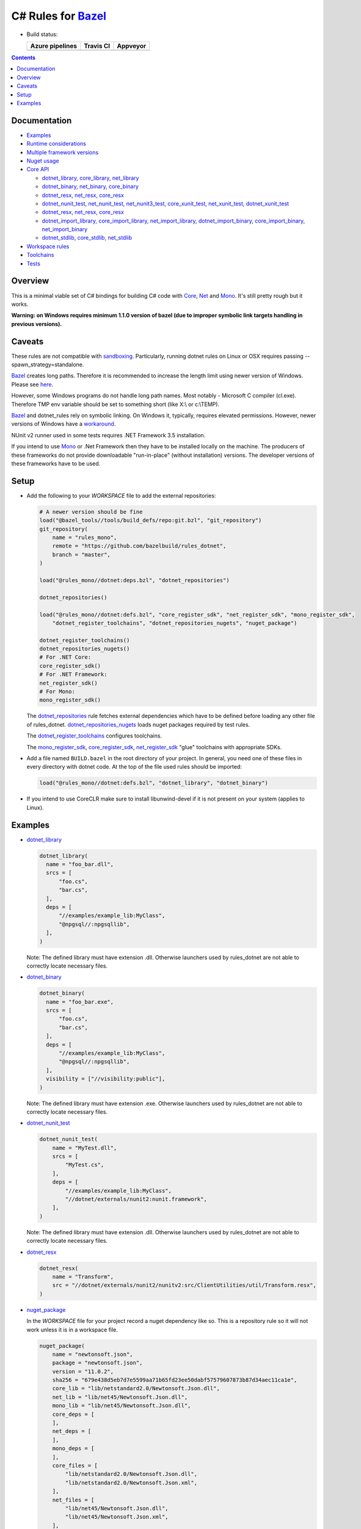 C# Rules for Bazel_
===================

.. All external links are here
.. _Bazel: https://bazel.build/
.. |badge| image:: https://badge.buildkite.com/703775290818dcb2af754f503ed54dc11bb124fce2a6bf1606.svg
   :target: https://buildkite.com/bazel/rules-dotnet-edge
.. |badgeAzure| image:: https://dev.azure.com/tomaszstrejczek/rules_dotnet/_apis/build/status/tomaszstrejczek.rules_dotnet?branchName=master
   :target: https://dev.azure.com/tomaszstrejczek/rules_dotnet/_build
.. |badgeTravis| image:: https://travis-ci.org/bazelbuild/rules_dotnet.svg?branch=master
    :target: https://travis-ci.org/bazelbuild/rules_dotnet   
.. |badgeAppveyor| image:: https://ci.appveyor.com/api/projects/status/obpncs8e7wab1yty/branch/master
    :target: https://ci.appveyor.com/project/tomek1909/rules-dotnet/branch/master
.. _Mono: http://www.mono-project.com/
.. _Net: https://en.wikipedia.org/wiki/.NET_Framework
.. _Core: https://en.wikipedia.org/wiki/.NET_Core
.. _sandboxing: https://bazel.io/blog/2015/09/11/sandboxing.html 
.. _dotnet_library: dotnet/core.rst#dotnet_library
.. _dotnet_binary: dotnet/core.rst#dotnet_binary
.. _dotnet_nunit_test: dotnet/core.rst#dotnet_nunit_test
.. _dotnet_resx: dotnet/core.rst#dotnet_resx
.. _dotnet_import_library: dotnet/core.rst#dotnet_import_library
.. _dotnet_repositories: dotnet/workspace.rst#dotnet_repositories
.. _dotnet_repositories_nugets: dotnet/workspace.rst#dotnet_repositories_nugets
.. _dotnet_register_toolchains: dotnet/toolchains.rst#dotnet_register_toolchains
.. _net_register_sdk: dotnet/toolchains.rst#net_register_sdk
.. _core_register_sdk: dotnet/toolchains.rst#core_register_sdk
.. _mono_register_sdk: dotnet/toolchains.rst#mono_register_sdk
.. _nuget_package: dotnet/workspace.rst#nuget_package
.. _dotnet_nuget_new: dotnet/workspace.rst#dotnet_nuget_new
.. ;;


* Build status:

  +-----------------+---------------+-----------------+
  | Azure pipelines | Travis CI     | Appveyor        |
  +=================+===============+=================+
  | |badgeAzure|    | |badgeTravis| | |badgeAppveyor| |
  +-----------------+---------------+-----------------+


.. contents:: 
  :depth: 2

Documentation
-------------

* `Examples <tests/examples/README.rst>`_

* `Runtime considerations <docs/runtime.rst>`_

* `Multiple framework versions <docs/multiversion.rst>`_

* `Nuget usage <tools/nuget2bazel/README.rst>`_

* `Core API <dotnet/core.rst>`_
  
  * `dotnet_library, core_library, net_library <dotnet/core.rst#dotnet-library-core-library-net-library>`_
  * `dotnet_binary, net_binary, core_binary <dotnet/core.rst#dotnet-binary-net-binary-core-binary>`_
  * `dotnet_resx, net_resx, core_resx <dotnet/core.rst#dotnet-resx-net-resx-core-resx>`_
  * `dotnet_nunit_test, net_nunit_test, net_nunit3_test, core_xunit_test, net_xunit_test, dotnet_xunit_test <dotnet/core.rst#dotnet-nunit-test-net-nunit-test-net-nunit3-test-core-xunit-test-net-xunit-test-dotnet-xunit-test>`_
  * `dotnet_resx, net_resx, core_resx <dotnet/core.rst#dotnet-resx-net-resx-core-resx>`_
  * `dotnet_import_library, core_import_library, net_import_library, dotnet_import_binary, core_import_binary, net_import_binary <dotnet/core.rst#dotnet-import-library-core-import-library-net-import-library-dotnet-import-binary-core-import-binary-net-import-binary>`_
  * `dotnet_stdlib, core_stdlib, net_stdlib <dotnet/core.rst#dotnet-stdlib-core-stdlib-net-stdlib>`_

* `Workspace rules <dotnet/workspace.rst>`_

* `Toolchains <dotnet/toolchains.rst>`_

* `Tests <tests/README.rst>`_


Overview
--------

This is a minimal viable set of C# bindings for building C# code with
Core_, Net_ and Mono_. It's still pretty rough but it works.

**Warning: on Windows requires minimum 1.1.0 version of bazel (due to improper symbolic link targets handling 
in previous versions).**

Caveats
-------

These rules are not compatible with sandboxing_. Particularly, running dotnet rules 
on Linux or OSX requires passing --spawn_strategy=standalone.

Bazel_ creates long paths. Therefore it is recommended to increase the length limit 
using newer version of Windows. Please see 
`here <https://docs.microsoft.com/en-us/windows/desktop/fileio/naming-a-file#maximum-path-length-limitation>`_.

However, some Windows programs do not handle long path names. Most notably - Microsoft 
C compiler (cl.exe). Therefore TMP env variable should be set to something 
short (like X:\\ or c:\\TEMP). 

Bazel_ and dotnet_rules rely on symbolic linking. On Windows it, typically, requires 
elevated permissions. However, newer versions of Windows have a `workaround <https://blogs.windows.com/buildingapps/2016/12/02/symlinks-windows-10/#IJuxPHWEkSSRqC7w.97>`_.

NUnit v2 runner used in some tests requires .NET Framework 3.5 installation.

If you intend to use Mono_ or .Net Framework then they have to be installed locally 
on the machine. The producers of these frameworks do not provide downloadable 
"run-in-place" (without installation) versions. The developer versions of these frameworks
have to be used.

Setup
-----

* Add the following to your `WORKSPACE` file to add the external repositories:

  .. code:: python

    # A newer version should be fine
    load("@bazel_tools//tools/build_defs/repo:git.bzl", "git_repository")
    git_repository(
        name = "rules_mono",
        remote = "https://github.com/bazelbuild/rules_dotnet",
        branch = "master",
    )

    load("@rules_mono//dotnet:deps.bzl", "dotnet_repositories")

    dotnet_repositories()

    load("@rules_mono//dotnet:defs.bzl", "core_register_sdk", "net_register_sdk", "mono_register_sdk",
        "dotnet_register_toolchains", "dotnet_repositories_nugets", "nuget_package")

    dotnet_register_toolchains()
    dotnet_repositories_nugets()
    # For .NET Core:
    core_register_sdk()
    # For .NET Framework:
    net_register_sdk()
    # For Mono:
    mono_register_sdk()

  The dotnet_repositories_ rule fetches external dependencies which have to be defined before loading
  any other file of rules_dotnet. dotnet_repositories_nugets_ loads nuget packages required by test rules.

  The dotnet_register_toolchains_ configures toolchains.

  The mono_register_sdk_, core_register_sdk_, net_register_sdk_ "glue" toolchains with 
  appropriate SDKs.

* Add a file named ``BUILD.bazel`` in the root directory of your
  project. In general, you need one of these files in every directory
  with dotnet code.
  At the top of the file used rules should be imported:

  .. code:: python

    load("@rules_mono//dotnet:defs.bzl", "dotnet_library", "dotnet_binary")

* If you intend to use CoreCLR make sure to install libunwind-devel if it is not present on your system
  (applies to Linux).


Examples
--------

* dotnet_library_

  .. code:: python

    dotnet_library(
      name = "foo_bar.dll",
      srcs = [
          "foo.cs",
          "bar.cs",
      ],
      deps = [
          "//examples/example_lib:MyClass",
          "@npgsql//:npgsqllib",
      ],
    )

  Note: The defined library must have extension .dll. Otherwise launchers used by rules_dotnet are not able 
  to correctly locate necessary files. 

* dotnet_binary_

  .. code:: python

    dotnet_binary(
      name = "foo_bar.exe",
      srcs = [
          "foo.cs",
          "bar.cs",
      ],
      deps = [
          "//examples/example_lib:MyClass",
          "@npgsql//:npgsqllib",
      ],
      visibility = ["//visibility:public"],
    )

  Note: The defined library must have extension .exe. Otherwise launchers used by rules_dotnet are not able 
  to correctly locate necessary files. 

* dotnet_nunit_test_

  .. code:: python

    dotnet_nunit_test(
        name = "MyTest.dll",
        srcs = [
            "MyTest.cs",
        ],
        deps = [
            "//examples/example_lib:MyClass",
            "//dotnet/externals/nunit2:nunit.framework",
        ],
    )

  Note: The defined library must have extension .dll. Otherwise launchers used by rules_dotnet are not able 
  to correctly locate necessary files. 

* dotnet_resx_

  .. code:: python

    dotnet_resx(
        name = "Transform",
        src = "//dotnet/externals/nunit2/nunitv2:src/ClientUtilities/util/Transform.resx",
    )


* nuget_package_

  In the `WORKSPACE` file for your project record a nuget dependency like so.
  This is a repository rule so it will not work unless it is in a workspace
  file.

  .. code:: python

    nuget_package(
        name = "newtonsoft.json",
        package = "newtonsoft.json",
        version = "11.0.2",
        sha256 = "679e438d5eb7d7e5599aa71b65fd23ee50dabf57579607873b87d34aec11ca1e",
        core_lib = "lib/netstandard2.0/Newtonsoft.Json.dll",
        net_lib = "lib/net45/Newtonsoft.Json.dll",
        mono_lib = "lib/net45/Newtonsoft.Json.dll",
        core_deps = [
        ],
        net_deps = [
        ],
        mono_deps = [
        ],
        core_files = [
            "lib/netstandard2.0/Newtonsoft.Json.dll",
            "lib/netstandard2.0/Newtonsoft.Json.xml",
        ],
        net_files = [
            "lib/net45/Newtonsoft.Json.dll",
            "lib/net45/Newtonsoft.Json.xml",
        ],
        mono_files = [
            "lib/net45/Newtonsoft.Json.dll",
            "lib/net45/Newtonsoft.Json.xml",
        ],
    )

  Now, in a `BUILD` file, you can add the package to your `deps`

  .. code:: python

    dotnet_binary(
        name = "foo_bar.exe",
        srcs = [
            "foo.cs",
            "bar.cs",
        ],
        deps = [
            "//examples/example_lib:MyClass",
            "@newtonsoft.json//:dotnet",
        ],
        visibility = ["//visibility:public"],
    )


* dotnet_nuget_new_

  In the `WORKSPACE` file for your project record a nuget dependency like so.
  This is a repository rule so it will not work unless it is in a workspace
  file.

  .. code:: python

    dotnet_nuget_new(
            name = "npgsql", 
            package="Npgsql", 
            version="3.2.7", 
            sha256="fa3e0cfbb2caa9946d2ce3d8174031a06320aad2c9e69a60f7739b9ddf19f172",
            build_file_content = """
        package(default_visibility = [ "//visibility:public" ])
        load("@rules_mono//dotnet:defs.bzl", "dotnet_import_library")

        dotnet_import_library(
            name = "npgsqllib",
            src = "lib/net451/Npgsql.dll"
        )    
            """
    )

  Now, in a `BUILD` file, you can add the package to your `deps`:

  .. code:: python

    dotnet_binary(
        name = "foo_bar.exe",
        srcs = [
            "foo.cs",
            "bar.cs",
        ],
        deps = [
            "//examples/example_lib:MyClass",
            "@npgsql//:npgsqllib",
        ],
        visibility = ["//visibility:public"],
    )
